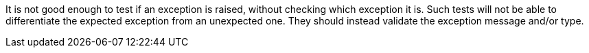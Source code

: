It is not good enough to test if an exception is raised, without checking which exception it is. Such tests will not be able to differentiate the expected exception from an unexpected one. They should instead validate the exception message and/or type.